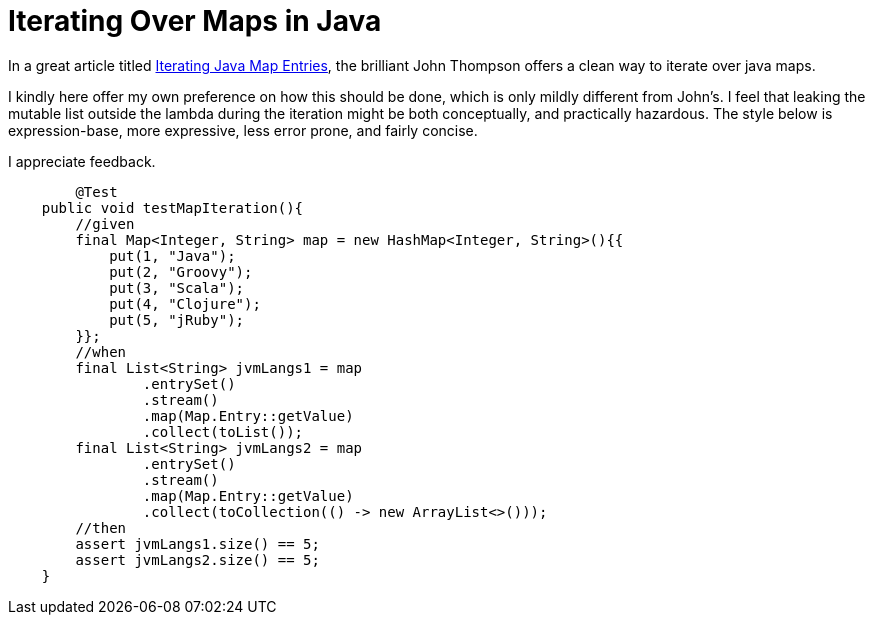 = Iterating Over Maps in Java

:Author:    Wesam Haboush
:Email:     wesam.haboush@gmail.com
:Date:      2016-05-13
:hp-tags: iterating over maps in java, java 8, streams, maps, entries


In a great article titled https://dzone.com/articles/iterating-java-map-entries[Iterating Java Map Entries], the brilliant John Thompson offers a clean way to iterate over java maps.

I kindly here offer my own preference on how this should be done, which is only mildly different from John's. I feel that leaking the mutable list outside the lambda during the iteration might be both conceptually, and practically hazardous. The style below is expression-base, more expressive, less error prone, and fairly concise.

I appreciate feedback.

[source,java]
----
	@Test
    public void testMapIteration(){
        //given
        final Map<Integer, String> map = new HashMap<Integer, String>(){{
            put(1, "Java");
            put(2, "Groovy");
            put(3, "Scala");
            put(4, "Clojure");
            put(5, "jRuby");
        }};
        //when
        final List<String> jvmLangs1 = map
                .entrySet()
                .stream()
                .map(Map.Entry::getValue)
                .collect(toList());
        final List<String> jvmLangs2 = map
                .entrySet()
                .stream()
                .map(Map.Entry::getValue)
                .collect(toCollection(() -> new ArrayList<>()));
        //then
        assert jvmLangs1.size() == 5;
        assert jvmLangs2.size() == 5;
    }
----
    